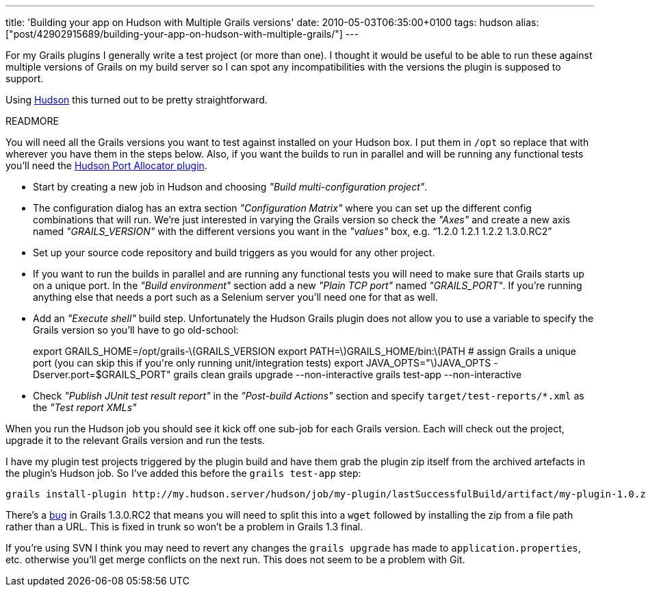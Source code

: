---
title: 'Building your app on Hudson with Multiple Grails versions'
date: 2010-05-03T06:35:00+0100
tags: hudson
alias: ["post/42902915689/building-your-app-on-hudson-with-multiple-grails/"]
---

For my Grails plugins I generally write a test project (or more than one). I thought it would be useful to be able to run these against multiple versions of Grails on my build server so I can spot any incompatibilities with the versions the plugin is supposed to support.

Using http://hudson-ci.org/[Hudson] this turned out to be pretty straightforward.

READMORE

You will need all the Grails versions you want to test against installed on your Hudson box. I put them in `/opt` so replace that with wherever you have them in the steps below. Also, if you want the builds to run in parallel and will be running any functional tests you'll need the http://wiki.hudson-ci.org/display/HUDSON/Port+Allocator+Plugin[Hudson Port Allocator plugin].

* Start by creating a new job in Hudson and choosing _"Build multi-configuration project"_.
* The configuration dialog has an extra section _"Configuration Matrix"_ where you can set up the different config combinations that will run. We're just interested in varying the Grails version so check the _"Axes"_ and create a new axis named _"GRAILS_VERSION"_ with the different versions you want in the _"values"_ box, e.g. "`1.2.0 1.2.1 1.2.2 1.3.0.RC2`"
* Set up your source code repository and build triggers as you would for any other project.
* If you want to run the builds in parallel and are running any functional tests you will need to make sure that Grails starts up on a unique port. In the _"Build environment"_ section add a new _"Plain TCP port"_ named _"GRAILS_PORT"_. If you're running anything else that needs a port such as a Selenium server you'll need one for that as well.
* Add an _"Execute shell"_ build step. Unfortunately the Hudson Grails plugin does not allow you to use a variable to specify the Grails version so you'll have to go old-school:
+
export GRAILS_HOME=/opt/grails-latexmath:[$GRAILS_VERSION export PATH=$]GRAILS_HOME/bin:latexmath:[$PATH # assign Grails a unique port (you can skip this if you're only running unit/integration tests) export JAVA_OPTS="$]JAVA_OPTS -Dserver.port=$GRAILS_PORT" grails clean grails upgrade --non-interactive grails test-app --non-interactive
* Check _"Publish JUnit test result report"_ in the _"Post-build Actions"_ section and specify `target/test-reports/*.xml` as the _"Test report XMLs"_

When you run the Hudson job you should see it kick off one sub-job for each Grails version. Each will check out the project, upgrade it to the relevant Grails version and run the tests.

I have my plugin test projects triggered by the plugin build and have them grab the plugin zip itself from the archived artefacts in the plugin's Hudson job. So I've added this before the `grails test-app` step:

[source,bash]
-----------------------------------------------------------------------------------------------------------------------------------
grails install-plugin http://my.hudson.server/hudson/job/my-plugin/lastSuccessfulBuild/artifact/my-plugin-1.0.zip --non-interactive
-----------------------------------------------------------------------------------------------------------------------------------

There's a http://jira.codehaus.org/browse/GRAILS-6223[bug] in Grails 1.3.0.RC2 that means you will need to split this into a `wget` followed by installing the zip from a file path rather than a URL. This is fixed in trunk so won't be a problem in Grails 1.3 final.

If you're using SVN I think you may need to revert any changes the `grails upgrade` has made to `application.properties`, etc. otherwise you'll get merge conflicts on the next run. This does not seem to be a problem with Git.
